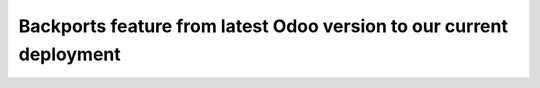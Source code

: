 ======================================================================
 Backports feature from latest Odoo version to our current deployment
======================================================================

.. Place an item for each feature backported.
